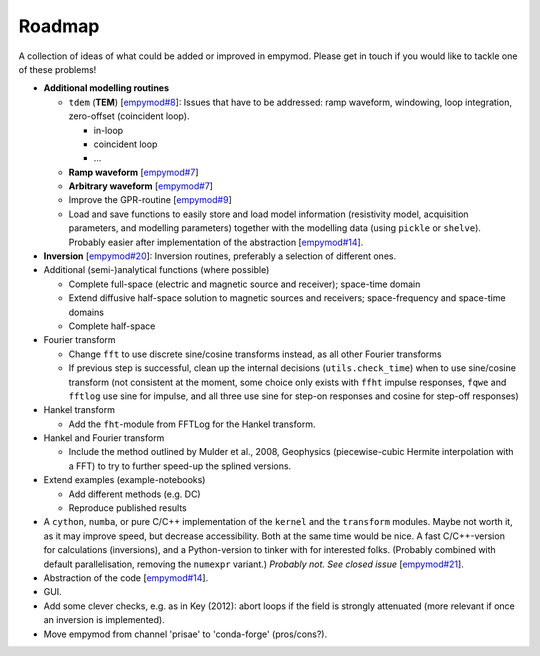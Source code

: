 Roadmap
#######

A collection of ideas of what could be added or improved in empymod. Please get
in touch if you would like to tackle one of these problems!

- **Additional modelling routines**

  - ``tdem`` (**TEM**) [`empymod#8
    <https://github.com/empymod/empymod/issues/8>`_]: Issues that have to be
    addressed: ramp waveform, windowing, loop integration, zero-offset
    (coincident loop).

    - in-loop
    - coincident loop
    - ...

  - **Ramp waveform** [`empymod#7
    <https://github.com/empymod/empymod/issues/7>`_]
  - **Arbitrary waveform** [`empymod#7
    <https://github.com/empymod/empymod/issues/7>`_]
  - Improve the GPR-routine [`empymod#9
    <https://github.com/empymod/empymod/issues/9>`_]
  - Load and save functions to easily store and load model information
    (resistivity model, acquisition parameters, and modelling parameters)
    together with the modelling data (using ``pickle`` or ``shelve``).
    Probably easier after implementation of the abstraction
    [`empymod#14 <https://github.com/empymod/empymod/issues/14>`_].


- **Inversion** [`empymod#20 <https://github.com/empymod/empymod/issues/20>`_]:
  Inversion routines, preferably a selection of different ones.


- Additional (semi-)analytical functions (where possible)

  - Complete full-space (electric and magnetic source and receiver); space-time
    domain
  - Extend diffusive half-space solution to magnetic sources and receivers;
    space-frequency and space-time domains
  - Complete half-space


- Fourier transform

  - Change ``fft`` to use discrete sine/cosine transforms instead, as all other
    Fourier transforms
  - If previous step is successful, clean up the internal decisions
    (``utils.check_time``) when to use sine/cosine transform (not consistent at
    the moment, some choice only exists with ``ffht`` impulse responses,
    ``fqwe`` and ``fftlog`` use sine for impulse, and all three use sine for
    step-on responses and cosine for step-off responses)


- Hankel transform

  - Add the ``fht``-module from FFTLog for the Hankel transform.

- Hankel and Fourier transform

  - Include the method outlined by Mulder et al., 2008, Geophysics
    (piecewise-cubic Hermite interpolation with a FFT) to try to further
    speed-up the splined versions.


- Extend examples (example-notebooks)

  - Add different methods (e.g. DC)
  - Reproduce published results


- A ``cython``, ``numba``, or pure C/C++ implementation of the ``kernel`` and
  the ``transform`` modules. Maybe not worth it, as it may improve speed, but
  decrease accessibility. Both at the same time would be nice. A fast
  C/C++-version for calculations (inversions), and a Python-version to tinker
  with for interested folks. (Probably combined with default parallelisation,
  removing the ``numexpr`` variant.) *Probably not. See closed issue*
  [`empymod#21 <https://github.com/empymod/empymod/issues/21>`_].

- Abstraction of the code [`empymod#14
  <https://github.com/empymod/empymod/issues/14>`_].

- GUI.

- Add some clever checks, e.g. as in Key (2012): abort loops if the field is
  strongly attenuated (more relevant if once an inversion is implemented).

- Move empymod from channel 'prisae' to 'conda-forge' (pros/cons?).
